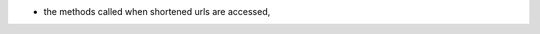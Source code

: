 .. inherit:: hide administration/system/queue,//section[title=="Queueable Tasks"]/bullet_list/list_item[1]

.. inherit:: inside administration/system/queue,//section[title=="Queueable Tasks"]/bullet_list
    :filter: ./bullet_list/list_item

* the methods called when shortened urls are accessed,

